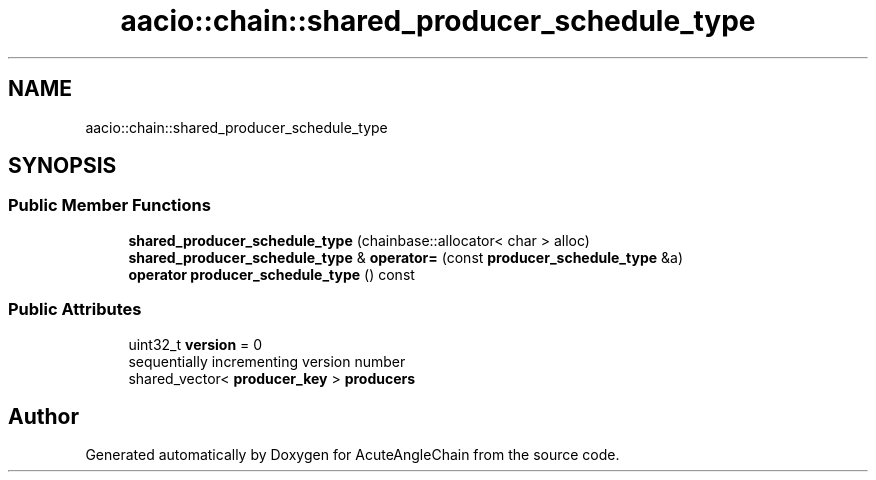 .TH "aacio::chain::shared_producer_schedule_type" 3 "Sun Jun 3 2018" "AcuteAngleChain" \" -*- nroff -*-
.ad l
.nh
.SH NAME
aacio::chain::shared_producer_schedule_type
.SH SYNOPSIS
.br
.PP
.SS "Public Member Functions"

.in +1c
.ti -1c
.RI "\fBshared_producer_schedule_type\fP (chainbase::allocator< char > alloc)"
.br
.ti -1c
.RI "\fBshared_producer_schedule_type\fP & \fBoperator=\fP (const \fBproducer_schedule_type\fP &a)"
.br
.ti -1c
.RI "\fBoperator producer_schedule_type\fP () const"
.br
.in -1c
.SS "Public Attributes"

.in +1c
.ti -1c
.RI "uint32_t \fBversion\fP = 0"
.br
.RI "sequentially incrementing version number "
.ti -1c
.RI "shared_vector< \fBproducer_key\fP > \fBproducers\fP"
.br
.in -1c

.SH "Author"
.PP 
Generated automatically by Doxygen for AcuteAngleChain from the source code\&.
